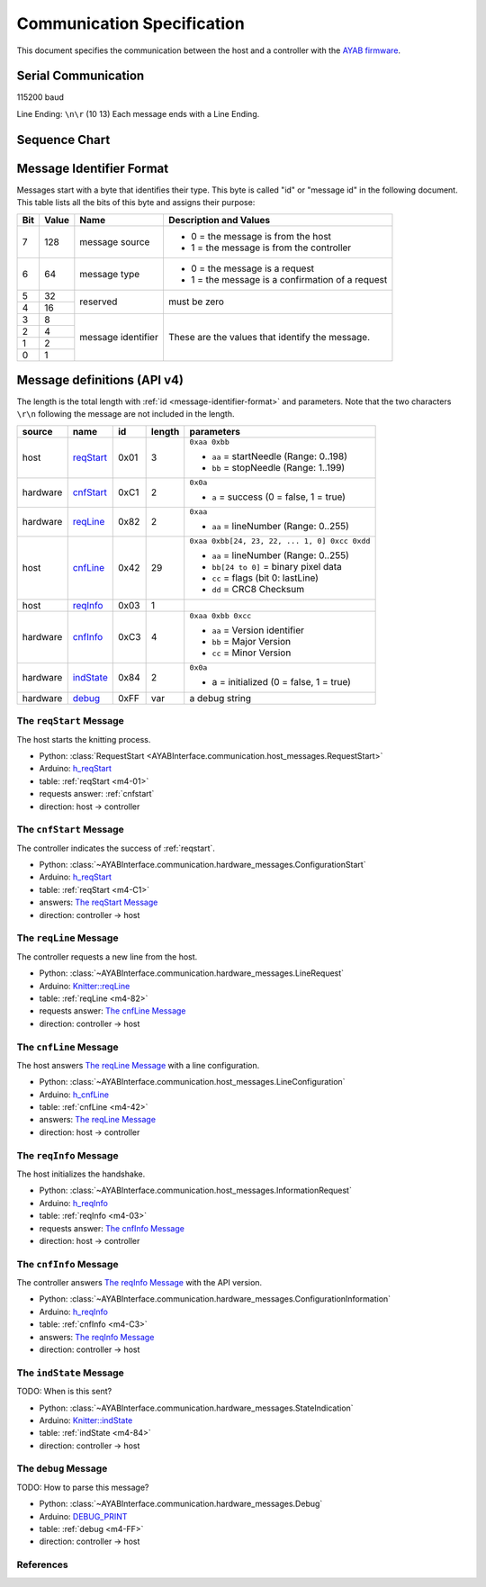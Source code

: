 Communication Specification
===========================

This document specifies the communication between the host and a controller
with the 
`AYAB firmware <https://github.com/AllYarnsAreBeautiful/ayab-firmware>`_.

Serial Communication
--------------------

115200 baud

Line Ending: ``\n\r`` (10 13)  
Each message ends with a Line Ending.

Sequence Chart
--------------

.. image:: ../_static/sequence-chart.png
   :alt: sequence diagram for the communication between host and controller

.. _message-identifier-format:
   
Message Identifier Format
-------------------------

Messages start with a byte that identifies their type. This byte is called
"id" or "message id" in the following document. This table lists all the bits
of this byte and assigns their purpose:

+-----+-------+--------------------+------------------------------------------+
| Bit | Value |        Name        |         Description and Values           |
+=====+=======+====================+==========================================+
|     |       |                    | - 0 = the message is from the host       |
|  7  |  128  | message source     | - 1 = the message is from the controller |
|     |       |                    |                                          |
+-----+-------+--------------------+------------------------------------------+
|     |       |                    | - 0 = the message is a request           |
|  6  |   64  | message type       | - 1 = the message is a confirmation      |
|     |       |                    |   of a request                           |
+-----+-------+--------------------+------------------------------------------+
|  5  |   32  |                    |                                          |
+-----+-------+ reserved           | must be zero                             |
|  4  |   16  |                    |                                          |
+-----+-------+--------------------+------------------------------------------+
|  3  |    8  |                    |                                          |
+-----+-------+                    | These are the values that identify the   |
|  2  |    4  |                    | message.                                 |
+-----+-------+ message identifier |                                          |
|  1  |    2  |                    | .. seealso::                             |
+-----+-------+                    |    :ref:`message-definitions-v4`         |
|  0  |    1  |                    |                                          |
+-----+-------+--------------------+------------------------------------------+

.. _message-definitions-v4:

Message definitions (API v4)
----------------------------

The length is the total length with :ref:`id <message-identifier-format>`
and parameters. Note that the two characters ``\r\n`` following the message are
not included in the length.

========== ========== ==== ====== =============================================
  source      name     id  length        parameters
========== ========== ==== ====== =============================================
host       .. _m4-01: 0x01 3      ``0xaa 0xbb``

           reqStart_              - ``aa`` = startNeedle (Range: 0..198)
                                  - ``bb`` = stopNeedle  (Range: 1..199)
hardware   .. _m4-C1: 0xC1 2      ``0x0a``

           cnfStart_              - ``a`` = success (0 = false, 1 = true)
hardware   .. _m4-82: 0x82 2      ``0xaa``

           reqLine_               - ``aa`` = lineNumber (Range: 0..255)
host       .. _m4-42: 0x42 29     ``0xaa 0xbb[24, 23, 22, ... 1, 0] 0xcc 0xdd``

           cnfLine_               - ``aa`` = lineNumber (Range: 0..255)
                                  - ``bb[24 to 0]`` = binary pixel data
                                  - ``cc`` = flags (bit 0: lastLine)
                                  - ``dd`` = CRC8 Checksum
host       .. _m4-03: 0x03 1

           reqInfo_
hardware   .. _m4-C3: 0xC3 4      ``0xaa 0xbb 0xcc``

           cnfInfo_               - ``aa`` = Version identifier
                                  - ``bb`` = Major Version
                                  - ``cc`` = Minor Version
hardware   .. _m4-84: 0x84 2      ``0x0a``

           indState_              - a = initialized (0 = false, 1 = true)
hardware   .. _m4-FF: 0xFF var    a debug string

           debug_
========== ========== ==== ====== =============================================



.. _reqstart:

The ``reqStart`` Message
~~~~~~~~~~~~~~~~~~~~~~~~

The host starts the knitting process.

- Python: :class:`RequestStart <AYABInterface.communication.host_messages.RequestStart>`
- Arduino: `h_reqStart <https://github.com/AllYarnsAreBeautiful/ayab-firmware/blob/c236597c6fdc6d320f9f2db2ebeb17d64c438b64/ayab.ino#L57>`__
- table: :ref:`reqStart <m4-01>`
- requests answer: :ref:`cnfstart`
- direction: host → controller


.. _cnfstart:

The ``cnfStart`` Message
~~~~~~~~~~~~~~~~~~~~~~~~

The controller indicates the success of :ref:`reqstart`.

- Python: :class:`~AYABInterface.communication.hardware_messages.ConfigurationStart`
- Arduino: `h_reqStart <https://github.com/AllYarnsAreBeautiful/ayab-firmware/blob/c236597c6fdc6d320f9f2db2ebeb17d64c438b64/ayab.ino#L74>`__
- table: :ref:`reqStart <m4-C1>`
- answers: `The reqStart Message`_
- direction: controller → host


.. _reqline:

The ``reqLine`` Message
~~~~~~~~~~~~~~~~~~~~~~~

The controller requests a new line from the host.

- Python: :class:`~AYABInterface.communication.hardware_messages.LineRequest`
- Arduino: `Knitter::reqLine <https://github.com/AllYarnsAreBeautiful/ayab-firmware/blob/c236597c6fdc6d320f9f2db2ebeb17d64c438b64/knitter.cpp#L366>`__
- table: :ref:`reqLine <m4-82>`
- requests answer: `The cnfLine Message`_
- direction: controller → host


.. _cnfline:

The ``cnfLine`` Message
~~~~~~~~~~~~~~~~~~~~~~~

The host answers `The reqLine Message`_ with a line configuration.

- Python: :class:`~AYABInterface.communication.host_messages.LineConfiguration`
- Arduino: `h_cnfLine <https://github.com/AllYarnsAreBeautiful/ayab-firmware/blob/c236597c6fdc6d320f9f2db2ebeb17d64c438b64/ayab.ino#L80>`__
- table: :ref:`cnfLine <m4-42>`
- answers: `The reqLine Message`_
- direction: host → controller


.. _reqinfo:

The ``reqInfo`` Message
~~~~~~~~~~~~~~~~~~~~~~~

The host initializes the handshake.

- Python: :class:`~AYABInterface.communication.host_messages.InformationRequest`
- Arduino: `h_reqInfo <https://github.com/AllYarnsAreBeautiful/ayab-firmware/blob/c236597c6fdc6d320f9f2db2ebeb17d64c438b64/ayab.ino#L110>`__
- table: :ref:`reqInfo <m4-03>`
- requests answer: `The cnfInfo Message`_
- direction: host → controller


.. _cnfinfo:

The ``cnfInfo`` Message
~~~~~~~~~~~~~~~~~~~~~~~

The controller answers `The reqInfo Message`_ with the API version.

- Python: :class:`~AYABInterface.communication.hardware_messages.ConfigurationInformation`
- Arduino: `h_reqInfo <https://github.com/AllYarnsAreBeautiful/ayab-firmware/blob/c236597c6fdc6d320f9f2db2ebeb17d64c438b64/ayab.ino#L112>`__
- table: :ref:`cnfInfo <m4-C3>`
- answers: `The reqInfo Message`_
- direction: controller → host


.. _indstate:

The ``indState`` Message
~~~~~~~~~~~~~~~~~~~~~~~~

TODO: When is this sent?

- Python: :class:`~AYABInterface.communication.hardware_messages.StateIndication`
- Arduino: `Knitter::indState <https://github.com/AllYarnsAreBeautiful/ayab-firmware/blob/c236597c6fdc6d320f9f2db2ebeb17d64c438b64/knitter.cpp#L375>`__
- table: :ref:`indState <m4-84>`
- direction: controller → host


.. _debug:

The ``debug`` Message
~~~~~~~~~~~~~~~~~~~~~

TODO: How to parse this message?

- Python: :class:`~AYABInterface.communication.hardware_messages.Debug`
- Arduino: `DEBUG_PRINT <https://github.com/AllYarnsAreBeautiful/ayab-firmware/blob/c236597c6fdc6d320f9f2db2ebeb17d64c438b64/debug.h#L32>`__
- table: :ref:`debug <m4-FF>`
- direction: controller → host


References
~~~~~~~~~~

.. seealso::
  - `the original specification
    <https://bitbucket.org/chris007de/ayab-apparat/wiki/english/Software/SerialCommunication>`__
  - the :mod:`hardware messages module
    <AYABInterface.communication.hardware_messages>`
    for messages sent by the hardware
  - the :mod:`host messages module
    <AYABInterface.communication.host_messages>`
    for messages sent by the host
